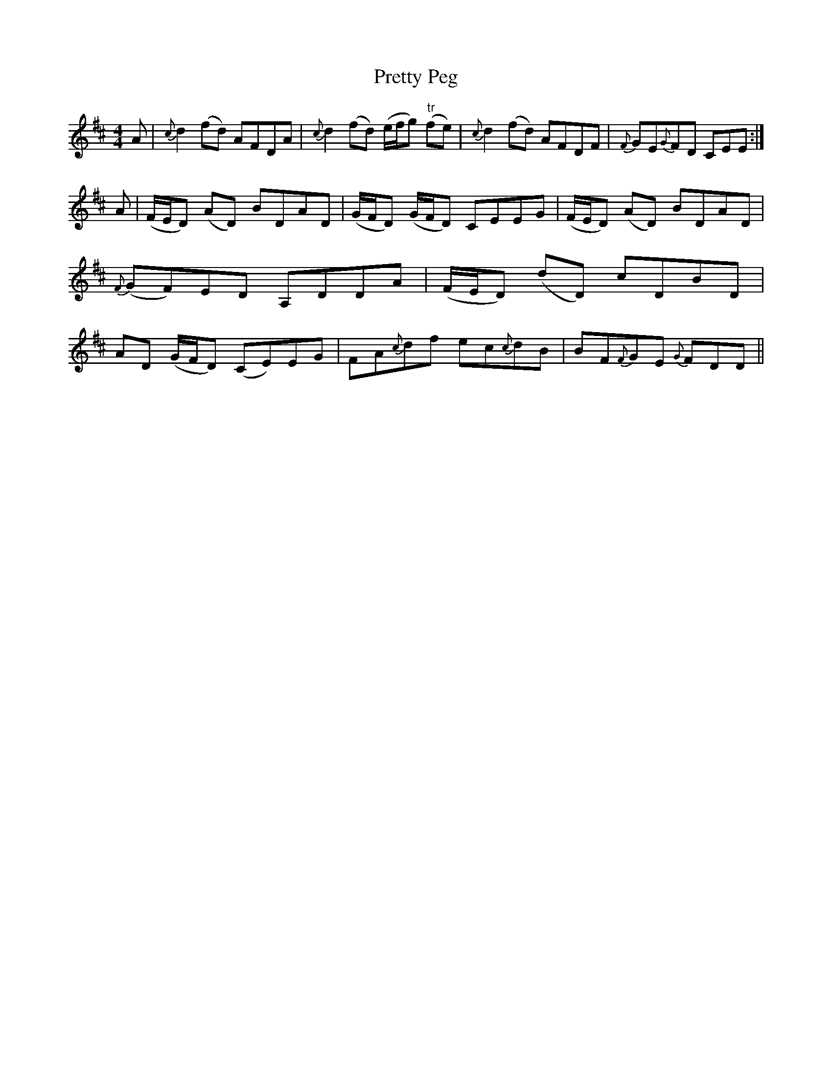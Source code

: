 X: 33000
T: Pretty Peg
R: reel
M: 4/4
K: Dmajor
A|{c}d2 (fd) AFDA|{c}d2 (fd) (e/f/g) "tr"(fe)|{c}d2 (fd) AFDF|{F}GE{G}FD CEE:|
A|(F/E/D) (AD) BDAD|(G/F/D) (G/F/D) CEEG|(F/E/D) (AD) BDAD|{F}(GF)ED A,DDA|(F/E/D) (dD) cDBD|AD (G/F/D) (CE)EG|FA{c}df ec{c}dB|BF{F}GE {G}FDD||

